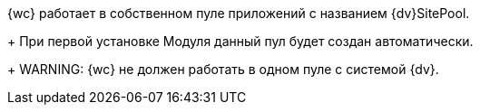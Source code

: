 {wc} работает в собственном пуле приложений с названием {dv}SitePool.
+
При первой установке Модуля данный пул будет создан автоматически.
+
WARNING: {wc} не должен работать в одном пуле с системой {dv}.